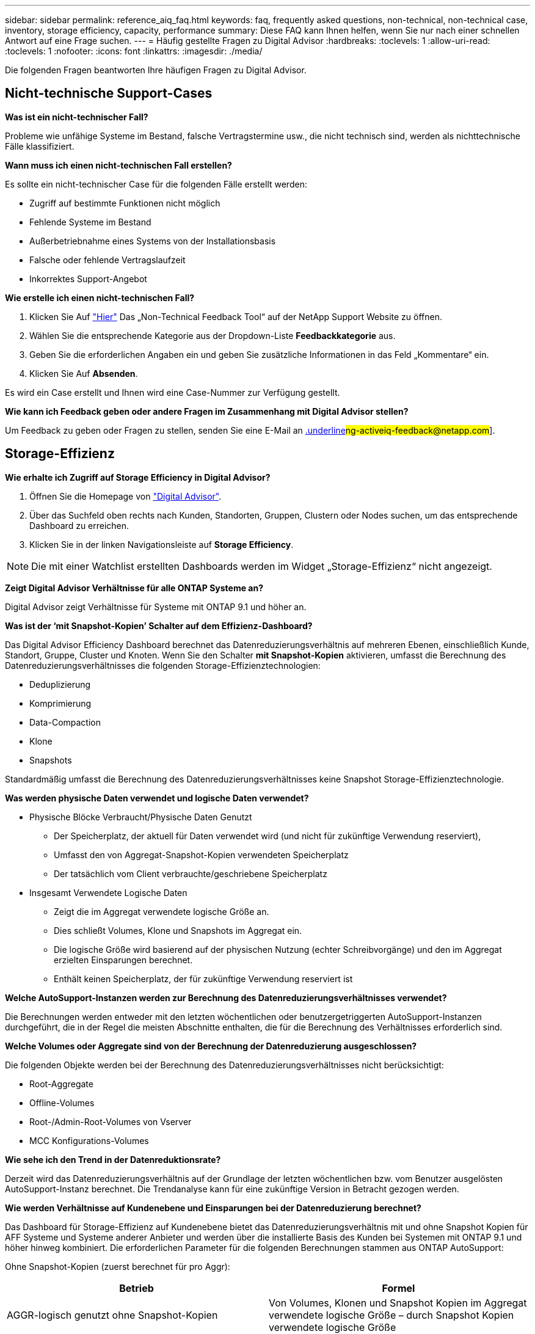 ---
sidebar: sidebar 
permalink: reference_aiq_faq.html 
keywords: faq, frequently asked questions, non-technical, non-technical case, inventory, storage efficiency, capacity, performance 
summary: Diese FAQ kann Ihnen helfen, wenn Sie nur nach einer schnellen Antwort auf eine Frage suchen. 
---
= Häufig gestellte Fragen zu Digital Advisor
:hardbreaks:
:toclevels: 1
:allow-uri-read: 
:toclevels: 1
:nofooter: 
:icons: font
:linkattrs: 
:imagesdir: ./media/


[role="lead"]
Die folgenden Fragen beantworten Ihre häufigen Fragen zu Digital Advisor.



== Nicht-technische Support-Cases

*Was ist ein nicht-technischer Fall?*

Probleme wie unfähige Systeme im Bestand, falsche Vertragstermine usw., die nicht technisch sind, werden als nichttechnische Fälle klassifiziert.

*Wann muss ich einen nicht-technischen Fall erstellen?*

Es sollte ein nicht-technischer Case für die folgenden Fälle erstellt werden:

* Zugriff auf bestimmte Funktionen nicht möglich
* Fehlende Systeme im Bestand
* Außerbetriebnahme eines Systems von der Installationsbasis
* Falsche oder fehlende Vertragslaufzeit
* Inkorrektes Support-Angebot


*Wie erstelle ich einen nicht-technischen Fall?*

. Klicken Sie Auf link:https://mysupport.netapp.com/site/help["Hier"^] Das „Non-Technical Feedback Tool“ auf der NetApp Support Website zu öffnen.
. Wählen Sie die entsprechende Kategorie aus der Dropdown-Liste *Feedbackkategorie* aus.
. Geben Sie die erforderlichen Angaben ein und geben Sie zusätzliche Informationen in das Feld „Kommentare“ ein.
. Klicken Sie Auf *Absenden*.


Es wird ein Case erstellt und Ihnen wird eine Case-Nummer zur Verfügung gestellt.

*Wie kann ich Feedback geben oder andere Fragen im Zusammenhang mit Digital Advisor stellen?*

Um Feedback zu geben oder Fragen zu stellen, senden Sie eine E-Mail an mailto:ng-activeiq-feedback@netapp.com[.underline]#ng-activeiq-feedback@netapp.com#].



== Storage-Effizienz

*Wie erhalte ich Zugriff auf Storage Efficiency in Digital Advisor?*

. Öffnen Sie die Homepage von link:https://activeiq.netapp.com/?source=onlinedocs["Digital Advisor"^].
. Über das Suchfeld oben rechts nach Kunden, Standorten, Gruppen, Clustern oder Nodes suchen, um das entsprechende Dashboard zu erreichen.
. Klicken Sie in der linken Navigationsleiste auf *Storage Efficiency*.



NOTE: Die mit einer Watchlist erstellten Dashboards werden im Widget „Storage-Effizienz“ nicht angezeigt.

*Zeigt Digital Advisor Verhältnisse für alle ONTAP Systeme an?*

Digital Advisor zeigt Verhältnisse für Systeme mit ONTAP 9.1 und höher an.

*Was ist der ‘mit Snapshot-Kopien’ Schalter auf dem Effizienz-Dashboard?*

Das Digital Advisor Efficiency Dashboard berechnet das Datenreduzierungsverhältnis auf mehreren Ebenen, einschließlich Kunde, Standort, Gruppe, Cluster und Knoten. Wenn Sie den Schalter *mit Snapshot-Kopien* aktivieren, umfasst die Berechnung des Datenreduzierungsverhältnisses die folgenden Storage-Effizienztechnologien:

* Deduplizierung
* Komprimierung
* Data-Compaction
* Klone
* Snapshots


Standardmäßig umfasst die Berechnung des Datenreduzierungsverhältnisses keine Snapshot Storage-Effizienztechnologie.

*Was werden physische Daten verwendet und logische Daten verwendet?*

* Physische Blöcke Verbraucht/Physische Daten Genutzt
+
** Der Speicherplatz, der aktuell für Daten verwendet wird (und nicht für zukünftige Verwendung reserviert),
** Umfasst den von Aggregat-Snapshot-Kopien verwendeten Speicherplatz
** Der tatsächlich vom Client verbrauchte/geschriebene Speicherplatz


* Insgesamt Verwendete Logische Daten
+
** Zeigt die im Aggregat verwendete logische Größe an.
** Dies schließt Volumes, Klone und Snapshots im Aggregat ein.
** Die logische Größe wird basierend auf der physischen Nutzung (echter Schreibvorgänge) und den im Aggregat erzielten Einsparungen berechnet.
** Enthält keinen Speicherplatz, der für zukünftige Verwendung reserviert ist




*Welche AutoSupport-Instanzen werden zur Berechnung des Datenreduzierungsverhältnisses verwendet?*

Die Berechnungen werden entweder mit den letzten wöchentlichen oder benutzergetriggerten AutoSupport-Instanzen durchgeführt, die in der Regel die meisten Abschnitte enthalten, die für die Berechnung des Verhältnisses erforderlich sind.

*Welche Volumes oder Aggregate sind von der Berechnung der Datenreduzierung ausgeschlossen?*

Die folgenden Objekte werden bei der Berechnung des Datenreduzierungsverhältnisses nicht berücksichtigt:

* Root-Aggregate
* Offline-Volumes
* Root-/Admin-Root-Volumes von Vserver
* MCC Konfigurations-Volumes


*Wie sehe ich den Trend in der Datenreduktionsrate?*

Derzeit wird das Datenreduzierungsverhältnis auf der Grundlage der letzten wöchentlichen bzw. vom Benutzer ausgelösten AutoSupport-Instanz berechnet. Die Trendanalyse kann für eine zukünftige Version in Betracht gezogen werden.

*Wie werden Verhältnisse auf Kundenebene und Einsparungen bei der Datenreduzierung berechnet?*

Das Dashboard für Storage-Effizienz auf Kundenebene bietet das Datenreduzierungsverhältnis mit und ohne Snapshot Kopien für AFF Systeme und Systeme anderer Anbieter und werden über die installierte Basis des Kunden bei Systemen mit ONTAP 9.1 und höher hinweg kombiniert. Die erforderlichen Parameter für die folgenden Berechnungen stammen aus ONTAP AutoSupport:

Ohne Snapshot-Kopien (zuerst berechnet für pro Aggr):

|===
| *Betrieb* | *Formel* 


| AGGR-logisch genutzt ohne Snapshot-Kopien | Von Volumes, Klonen und Snapshot Kopien im Aggregat verwendete logische Größe – durch Snapshot Kopien verwendete logische Größe 


| AGGR physisch ohne Snapshot Kopien verwendet | Insgesamt genutzte physische Ressourcen (physische Größe, die von Snapshot-Kopien verwendet wird,/aggregierte Datenreduzierungsverhältnis) 


| Effizienzverhältnis für Kunden ohne Snapshot Kopien | Summe [Aggr logisch genutzt ohne Snapshot Kopien für alle Aggregate und für alle Knoten eines Kunden] / Summe [Aggr physisch genutzt ohne Snapshot-Kopien für alle Aggregate und für alle Knoten eines Kunden] : 1 
|===
Mit Snapshot Kopien:

|===
| *Betrieb* | *Formel* 


| Logische Größe des Kunden mit Snapshot Kopien | Summe [logische Größe, die von Volumes, Klonen, Snapshot Kopien für alle Aggregate und für alle Nodes eines Kunden verwendet wird] 


| In Snapshot Kopien verwendete physische Größe des Kunden | Summe [physische Gesamtgröße verwendet für alle Aggregate und alle Nodes eines Kunden] 


| Effizienzverhältnis des Kunden mit Snapshot Kopien | Logische Größe des Kunden mit Snapshot Kopien und Klonen / physische Größe des Kunden, die mit Snapshot Kopien und Klonen verwendet wird : 1 
|===
Berechnungen der Tabellen für Effizienzfunktionen:

|===
| *Betrieb* | *Formel* 


| Physikalischer Speicherplatz Des Kunden | Summe des physischen Speicherplatzes, der vom Aggregat für alle Aggregate und aller Nodes eines Kunden verwendet wird 


| Logische Größe des Kunden ohne Snapshot-Kopien | Summe der von Volumes, Klonen und Snapshot Kopien verwendeten logischen Größe – von Snapshot Kopien verwendete logische Größe für alle Aggregate aller Nodes eines Kunden 


| Mit Snapshot Kopien verwendete logische Größe des Kunden | Summe der von Volumes, Klonen und Snapshot Kopien im Aggregat verwendeten logischen Größe für alle Aggregate aller Nodes eines Kunden 


| Insgesamt Eingesparter Speicherplatz | Insgesamt Genutzter Logischer Speicherplatz – Physischer Speicherplatz 


| Einsparungen Durch Deduplizierung | Summe des durch Volume-Deduplizierung eingesparten Speicherplatzes + durch Inline-Zero-Mustererkennung jedes Aggregats aller Nodes eines Kunden eingesparte Speicherplatzes 


| Einsparungen Durch Komprimierung | Summe des durch Volume-Komprimierung eingesparten Speicherplatzes für alle Nodes eines Kunden 


| Einsparungen durch Data-Compaction (für ONTAP 9.1) | Summe des durch die aggregierte Data-Compaction in jedem Aggregat aller Nodes eines Kunden eingesparten Speicherplatzes 


| Einsparungen durch Data-Compaction (für ONTAP 9.2 und höher) | Summe des durch aggregierte Datenreduzierung in jedem Aggregat aller Nodes eines Kunden eingesparten Speicherplatzes 


| FlexClone Einsparungen | Summe (logische Größe wird von FlexClone Volumes verwendet – von FlexClone Volumes genutzte physische Größe) jedes Aggregats aller Nodes eines Kunden 


| Einsparungen bei Backups mit Snapshot Kopien | Summe (logische Größe, die von Snapshot Kopien verwendet wird – von Snapshot Kopien verwendete physische Größe) aller Aggregate eines Kunden 
|===
*Warum ergeben sich bei jeder einzelnen Datenreduzierung nicht Einsparungen durch Datenreduzierung?*

Die Einsparungen durch Datenreduzierung werden im Storage-Effizienz-Dashboard für Volumes und lokale Tiers (Aggregate) dargestellt.  Sie können Volume-Einsparungen und Aggregat-Einsparungen nicht hinzufügen, da beide an unterschiedlichen Storage-Objekten geschehen.

*Warum wurde die Datenreduzierung vor dem Upgrade auf ONTAP als höher oder falsch gemeldet?*

Wenn aufgrund eines Fehlers in ONTAP Datensicherungs-Volumes im Node vorhanden sind, wird die Datenreduzierung höher angezeigt. Das Problem wurde in ONTAP 9.3P11 behoben. Bei einem Upgrade von ONTAP Versionen vor 9.3P11 sowie bei Datensicherungs-Volumes im Node werden korrekte oder niedrigere Werte angezeigt.



== Inventar

*Warum kann ich bestimmte Systeme in Digital Advisor nicht finden?*
Möglicherweise können Sie aus einem der folgenden Gründe nicht nach bestimmten Systemen suchen oder diese auf der Bestandsseite anzeigen:

* Neue Systeme dauern einen Tag, bis sie in Digital Advisor reflektiert werden, sobald sie in SAP hinzugefügt oder aktualisiert wurden.
* Die Systeme sind sicher und Sie sind nicht berechtigt, die sicheren Systeme anzuzeigen.
* Sie sind nicht berechtigt, die Systeme anzuzeigen.
* Systeme werden in SAP inaktiv, archiviert oder stillgelegt.


Wenn Sie Systeme aus anderen Gründen nicht anzeigen können, Abfragen haben oder Zugriff anfordern möchten, link:https://mysupport.netapp.com/site/help["Erstellen eines nicht-technischen Case"^]. Weitere Informationen zu einem nicht-technischen Support-Case erhalten Sie auf <<Nicht-technische Support-Cases,Hier.>>



== Kapazität

*Wie werden Kapazitäten in Digital Advisor berechnet?* die Kapazitäten in Digital Advisor werden für Cluster und Knoten berechnet – ausgenommen Root und inklusive Snapshot Kopien

|===
| * Kapazität* | *Berechnet durch Hinzufügen jedes Aggregats…* 


| Bruttokapazität | Alle Phys (MB/blks) von „SYSCONFIG -R“ 


| Nutzbare Kapazität | Kbytes (zugewiesen) von „DF -A“ 


| Genutzte Kapazität (mit Reserve) | Verwendung von „DF -A“ 


| Verfügbare Kapazität | Verfügbar von „DF -A“ 


| Physische Kapazität (Tatsächlich) | Gesamte physikalische Nutzung von „AGGR-EFFICIENCY.XML“ 


| Logische Kapazität (Effektiv) | Logische Größe, die von Volumes, Klonen und Snapshot Kopien im Aggregat von „AGGR-EFFICIENCY.XML“ verwendet wird 
|===
*Für den lokalen Tier (Aggregat mit Snapshot-Kopien)*

|===
| * Kapazität* | *Berechnet mit…* 


| Nutzbare Kapazität | Kbytes (zugewiesen) von „DF -A“ 


| Genutzte Kapazität (mit Reserve) | Verwendung von „DF -A“ 


| Verfügbare Kapazität | Verfügbar von „DF -A“ 


| Physische Kapazität (Tatsächlich) | Gesamte physikalische Nutzung von „AGGR-EFFICIENCY.XML“ 


| Logische Kapazität (Effektiv) | Logische Größe, die von Volumes, Klonen und Snapshot Kopien im Aggregat von „AGGR-EFFICIENCY.XML“ verwendet wird 
|===
*Für Volume (Volume mit Snapshot-Kopien)*

|===


| * Kapazität* | *Berechnet mit…* 


| Volume-Kapazität | Volume-Größe von „VOLUME.XML“ 


| Genutzte Kapazität (mit Reserve) | Verwendete Größe von „VOLUME.XML“ 


| Verfügbare Kapazität | Verfügbare Größe „VOLUME.XML“ 


| Physische Kapazität (Tatsächlich) | Gesamtzahl der von „Vol STATUS -S“ verwendeten physischen 


| Logische Kapazität (Effektiv) | Logische verwendete Größe von „VOLUME.XML“ 
|===
*Was sind physische Kapazität (tatsächlich), logische Kapazität (effektiv) und genutzte Kapazität (mit Reserve)?*

* Verbrauchte Physische Blöcke/Genutzte Physische Kapazität (Tatsächlich)
+
** Der Speicherplatz, der aktuell für Daten verwendet wird (und nicht für zukünftige Verwendung reserviert),
** Umfasst den von Aggregat-Snapshot-Kopien verwendeten Speicherplatz
** Der tatsächlich vom Client benötigte Speicherplatz oder geschriebene Speicherplatz


* Genutzte Logische Kapazität (Effektive) Logische Daten
+
** Zeigt die im Aggregat verwendete logische Größe an
** Das Aggregat enthält Volumes, Klone und Snapshot Kopien.
** Die logische Größe wird basierend auf der physischen Nutzung (echter Schreibvorgänge) und den im Aggregat erzielten Einsparungen berechnet.





NOTE: Er enthält keinen Speicherplatz, der für zukünftige Verwendung reserviert ist.

* Genutzte/genutzte Gesamtkapazität (mit Reserve)
+
** Die Summe des gesamten Speicherplatzes, der im Aggregat verwendet oder reserviert ist, durch Volumes, Metadaten oder Snapshot Kopien





NOTE: Sie beinhaltet Speicherplatz, der für Volumes reserviert ist, die sich aus Datei- oder Volume-Garantietypen befinden. Dazu gehören Delayed Frees, aggr Blog und Metadaten zusätzlich zu den Reserven. Es wird als genutzter Speicherplatz angezeigt, bis die verzögerten freien Blöcke gelöscht werden. Nach dem Säugen verringert sich der verwendete Speicherplatz.

*Wie wird die Kapazitätsprognose berechnet?* die Kapazitätsprognose verwendet die im letzten Jahr verwendeten Kapazitätsdaten, um die durchschnittliche wöchentliche Wachstumsrate eines Systems zu berechnen. Diese Änderungsrate für die Systemnutzung wird dann auf die aktuelle genutzte Kapazität extrapoliert, um zu zeigen, wie sich die Systemauslastung in den nächsten 6 Monaten voraussichtlich ändern wird (vorausgesetzt, die nutzbare Gesamtkapazität bleibt unverändert).

*Warum passt die zusätzliche genutzte Kapazität jedes Volumes nicht zur aggregierten genutzten Kapazität auf Node-Ebene?* die genutzte Kapazität auf Node-Ebene enthält Speicherplatz, der von Volumes, Metadaten und Snapshot Kopien reserviert ist. Sie beinhaltet außerdem den für Volumes reservierten Speicherplatz – garantietyp Datei oder Volume. Daher können beide nicht übereinstimmen.

*Werden Kapazitäten in Digital Advisor Base 2 oder Base 10 angezeigt?* Alle Kapazitäten im Digital Advisor werden als Base 2 (dividieren Sie sich durch 1024) angezeigt und stellen Kapazitäten in gib/tib dar. Der ONTAP Storage und andere NetApp Produkte zeigen zudem in Base 2 die Kapazitätsauslastung an.

Bei StorageGRID werden die Kapazitäten in Basis 10 angezeigt und die Kapazitätseinheit wird in TB angegeben.



== Verschiedenes

*Warum sind die Funktionen unter SPEICHERZUSTAND im linken Navigationsbereich deaktiviert?*
Die Verfügbarkeit der Funktionen unter *STORAGE HEALTH* hängt vom Systemtyp und -Level ab. ClusterViewer ist beispielsweise für ONTAP- und Cloud Volumes ONTAP-Systeme (CVO) auf Cluster- und Node-Ebene verfügbar. Sie können den Mauszeiger über das *i*-Symbol neben den einzelnen Funktionen bewegen, um mehr über die jeweiligen Systemtypen und -Ebenen zu erfahren.
